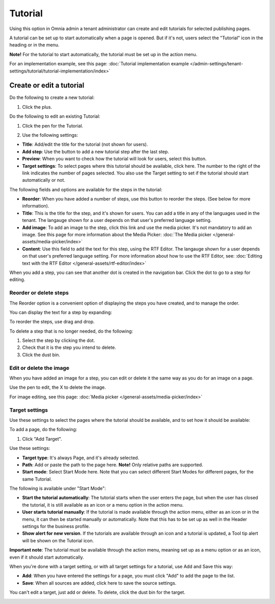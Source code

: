Tutorial
=====================

Using this option in Omnia admin a tenant administrator can create and edit tutorials for selected publishing pages. 

A tutorial can be set up to start automatically when a page is opened. But if it's not, users select the "Tutorial" icon in the heading or in the menu.

**Note!** For the tutorial to start automatically, the tutorial must be set up in the action menu.

For an implementation example, see this page: :doc:`Tutorial implementation example </admin-settings/tenant-settings/tutorial/tutorial-implementation/index>`

Create or edit a tutorial
****************************
Do the following to create a new tutorial:

1. Click the plus.

.. image:: tutorial-click-plus-new.png

Do the following to edit an existing Tutorial:

1. Click the pen for the Tutorial.

.. image:: tutorial-click-pen-new.png

2. Use the following settings:

.. image:: tutorial-settings-1-new2.png

+ **Title**: Add/edit the title for the tutorial (not shown for users). 
+ **Add step**: Use the button to add a new tutorial step after the last step. 
+ **Preview**: When you want to check how the tutorial will look for users, select this button. 
+ **Target settings**: To select pages where this tutorial should be available, click here. The number to the right of the link indicates the number of pages selected. You also use the Target setting to set if the tutorial should start automatically or not.

The following fields and options are available for the steps in the tutorial:

.. image:: tutorial-steps-settings-new.png

+ **Reorder**: When you have added a number of steps, use this button to reorder the steps. (See below for more information).
+ **Title**: This is the title for the step, and it's shown for users. You can add a title in any of the languages used in the tenant. The langauge shown for a user depends on that user's preferred language setting.
+ **Add image**: To add an image to the step, click this link and use the media picker. It's not mandatory to add an image. See this page for more information about the Media Picker: :doc:`The Media picker </general-assets/media-picker/index>`
+ **Content**: Use this field to add the text for this step, using the RTF Editor. The langauge shown for a user depends on that user's preferred language setting. For more information about how to use the RTF Editor, see: :doc:`Editing text with the RTF Editor </general-assets/rtf-editor/index>`

When you add a step, you can see that another dot is created in the navigation bar. Click the dot to go to a step for editing.

.. image:: tutorial-new-step-new.png

Reorder or delete steps
-------------------------
The Reorder option is a convenient option of displaying the steps you have created, and to manage the order.

.. image:: tutorial-reorder.png

You can display the text for a step by expanding:

.. image:: tutorial-reorder-expand.png

To reorder the steps, use drag and drop.

To delete a step that is no longer needed, do the following:

1. Select the step by clicking the dot.
2. Check that it is the step you intend to delete.
3. Click the dust bin.

.. image:: tutorial-delete-step-new.png

Edit or delete the image
---------------------------
When you have added an image for a step, you can edit or delete it the same way as you do for an image on a page.

.. image:: tutorial-edit-image.png

Use the pen to edit, the X to delete the image.

For image editing, see this page: :doc:`Media picker </general-assets/media-picker/index>`

Target settings
------------------
Use these settings to select the pages where the tutorial should be available, and to set how it should be available:

.. image:: source-settings-new2.png

To add a page, do the following:

1. Click "Add Target".

.. image:: click-add-source-new2.png

Use these settings:

.. image:: source-settings2-new2.png

+ **Target type**: It's always Page, and it's already selected.
+ **Path**: Add or paste the path to the page here. **Note!** Only relative paths are supported.
+ **Start mode**: Select Start Mode here. Note that you can select different Start Modes for different pages, for the same Tutorial.

The following is available under "Start Mode":

.. image:: tutorial-start-mode-new.png

+ **Start the tutorial automatically**: The tutorial starts when the user enters the page, but when the user has closed the tutorial, it is still available as an icon or a menu option in the action menu.  
+ **User starts tutorial manually**: If the tutorial is made available through the action menu, either as an icon or in the menu, it can then be started manually or automatically. Note that this has to be set up as well in the Header settings for the business profile.
+ **Show alert for new version**. If the tutorials are available through an icon and a tutorial is updated, a Tool tip alert will be shown on the Tutorial icon. 

**Important note**: The tutorial must be available through the action menu, meaning set up as a menu option or as an icon, even if it should start automatically.

When you're done with a target setting, or with all target settings for a tutorial, use Add and Save this way:

.. image:: tutorial-add-save.png

+ **Add**: When you have entered the settings for a page, you must click "Add" to add the page to the list.
+ **Save**: When all sources are added, click here to save the source settings.

You can't edit a target, just add or delete. To delete, click the dust bin for the target.

.. image:: target-delete.png

